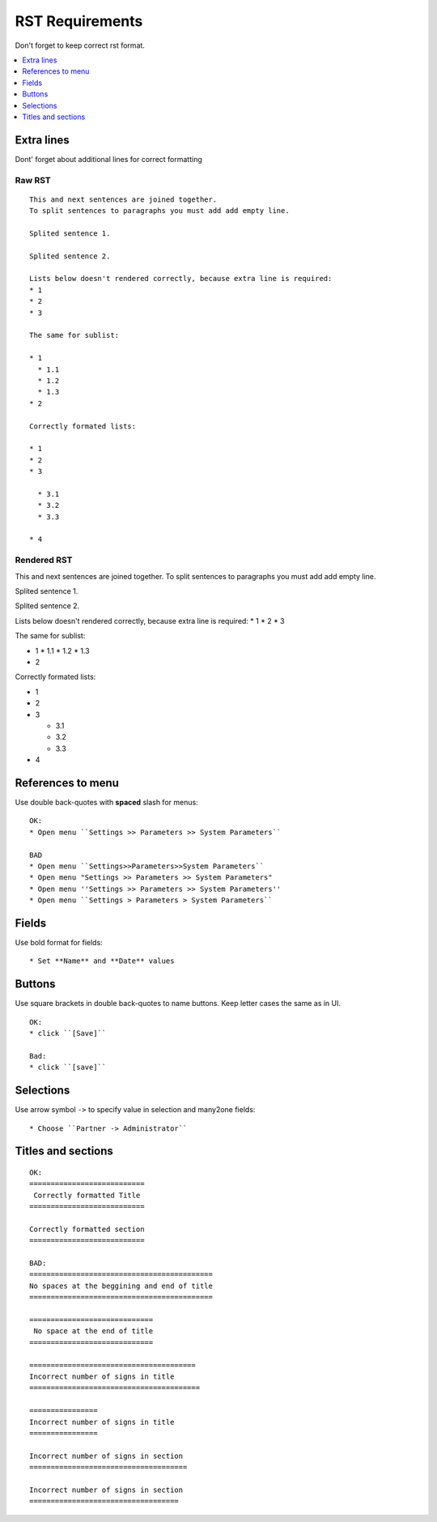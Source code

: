 ==================
 RST Requirements
==================

Don't forget to keep correct rst format.

.. contents::
   :local:
   :depth: 1

Extra lines
===========

Dont' forget about additional lines for correct formatting

Raw RST
-------
::

    This and next sentences are joined together.
    To split sentences to paragraphs you must add add empty line.

    Splited sentence 1.

    Splited sentence 2.

    Lists below doesn't rendered correctly, because extra line is required:
    * 1
    * 2
    * 3

    The same for sublist:

    * 1
      * 1.1
      * 1.2
      * 1.3
    * 2

    Correctly formated lists:

    * 1
    * 2
    * 3

      * 3.1
      * 3.2
      * 3.3

    * 4

Rendered RST
------------

This and next sentences are joined together.
To split sentences to paragraphs you must add add empty line.

Splited sentence 1.

Splited sentence 2.

Lists below doesn't rendered correctly, because extra line is required:
* 1
* 2
* 3

The same for sublist:

* 1
  * 1.1
  * 1.2
  * 1.3
* 2

Correctly formated lists:

* 1
* 2
* 3

  * 3.1
  * 3.2
  * 3.3

* 4


References to menu
==================

Use double back-quotes with **spaced** slash for menus: ::

    OK:
    * Open menu ``Settings >> Parameters >> System Parameters``

    BAD
    * Open menu ``Settings>>Parameters>>System Parameters``
    * Open menu "Settings >> Parameters >> System Parameters"
    * Open menu ''Settings >> Parameters >> System Parameters''
    * Open menu ``Settings > Parameters > System Parameters``

Fields
======

Use bold format for fields::

    * Set **Name** and **Date** values


Buttons
=======
Use square brackets in double back-quotes to name buttons. Keep letter cases the same as in UI. ::

    OK:
    * click ``[Save]``

    Bad:
    * click ``[save]``

Selections
==========

Use arrow symbol ``->`` to specify value in selection and many2one fields: ::

  * Choose ``Partner -> Administrator``


Titles and sections
===================

::

    OK:
    ===========================
     Correctly formatted Title
    ===========================

    Correctly formatted section
    ===========================

    BAD:
    ===========================================
    No spaces at the beggining and end of title
    ===========================================

    =============================
     No space at the end of title
    =============================

    =======================================
    Incorrect number of signs in title
    ========================================

    ================
    Incorrect number of signs in title
    ================

    Incorrect number of signs in section
    =====================================

    Incorrect number of signs in section
    ===================================

